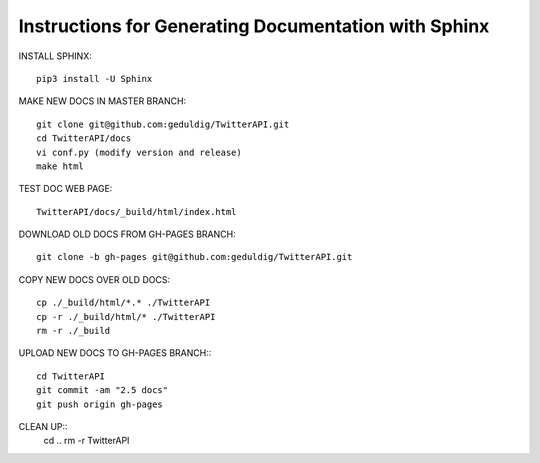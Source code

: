 Instructions for Generating Documentation with Sphinx
=====================================================

INSTALL SPHINX::

	pip3 install -U Sphinx

MAKE NEW DOCS IN MASTER BRANCH::

	git clone git@github.com:geduldig/TwitterAPI.git
	cd TwitterAPI/docs
	vi conf.py (modify version and release)
	make html

TEST DOC WEB PAGE::

	TwitterAPI/docs/_build/html/index.html 

DOWNLOAD OLD DOCS FROM GH-PAGES BRANCH::

	git clone -b gh-pages git@github.com:geduldig/TwitterAPI.git

COPY NEW DOCS OVER OLD DOCS::

	cp ./_build/html/*.* ./TwitterAPI
	cp -r ./_build/html/* ./TwitterAPI
	rm -r ./_build
					
UPLOAD NEW DOCS TO GH-PAGES BRANCH:::

	cd TwitterAPI
	git commit -am "2.5 docs"
	git push origin gh-pages

CLEAN UP::
	cd ..
	rm -r TwitterAPI